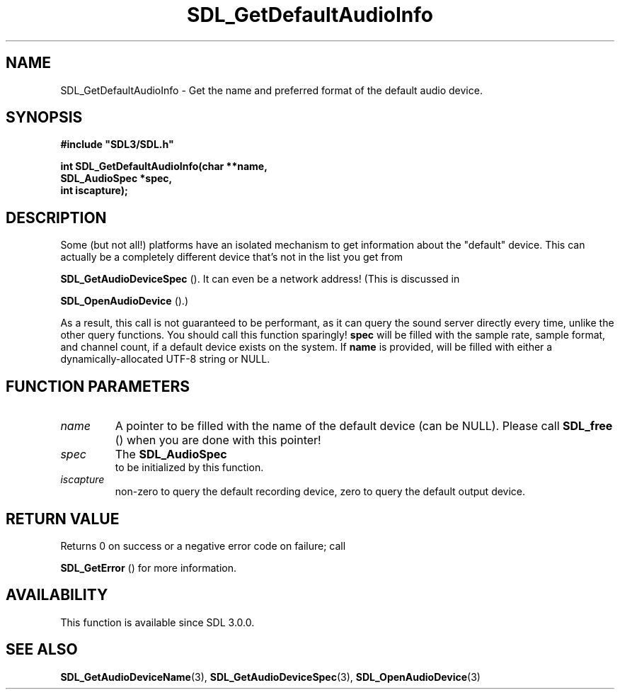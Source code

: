 .\" This manpage content is licensed under Creative Commons
.\"  Attribution 4.0 International (CC BY 4.0)
.\"   https://creativecommons.org/licenses/by/4.0/
.\" This manpage was generated from SDL's wiki page for SDL_GetDefaultAudioInfo:
.\"   https://wiki.libsdl.org/SDL_GetDefaultAudioInfo
.\" Generated with SDL/build-scripts/wikiheaders.pl
.\"  revision 60dcaff7eb25a01c9c87a5fed335b29a5625b95b
.\" Please report issues in this manpage's content at:
.\"   https://github.com/libsdl-org/sdlwiki/issues/new
.\" Please report issues in the generation of this manpage from the wiki at:
.\"   https://github.com/libsdl-org/SDL/issues/new?title=Misgenerated%20manpage%20for%20SDL_GetDefaultAudioInfo
.\" SDL can be found at https://libsdl.org/
.de URL
\$2 \(laURL: \$1 \(ra\$3
..
.if \n[.g] .mso www.tmac
.TH SDL_GetDefaultAudioInfo 3 "SDL 3.0.0" "SDL" "SDL3 FUNCTIONS"
.SH NAME
SDL_GetDefaultAudioInfo \- Get the name and preferred format of the default audio device\[char46]
.SH SYNOPSIS
.nf
.B #include \(dqSDL3/SDL.h\(dq
.PP
.BI "int SDL_GetDefaultAudioInfo(char **name,
.BI "                            SDL_AudioSpec *spec,
.BI "                            int iscapture);
.fi
.SH DESCRIPTION
Some (but not all!) platforms have an isolated mechanism to get information
about the "default" device\[char46] This can actually be a completely different
device that's not in the list you get from

.BR SDL_GetAudioDeviceSpec
()\[char46] It can even be a
network address! (This is discussed in

.BR SDL_OpenAudioDevice
()\[char46])

As a result, this call is not guaranteed to be performant, as it can query
the sound server directly every time, unlike the other query functions\[char46] You
should call this function sparingly!
.BR spec
will be filled with the sample rate, sample format, and channel
count, if a default device exists on the system\[char46] If
.BR name
is provided,
will be filled with either a dynamically-allocated UTF-8 string or NULL\[char46]

.SH FUNCTION PARAMETERS
.TP
.I name
A pointer to be filled with the name of the default device (can be NULL)\[char46] Please call 
.BR SDL_free
() when you are done with this pointer!
.TP
.I spec
The 
.BR SDL_AudioSpec
 to be initialized by this function\[char46]
.TP
.I iscapture
non-zero to query the default recording device, zero to query the default output device\[char46]
.SH RETURN VALUE
Returns 0 on success or a negative error code on failure; call

.BR SDL_GetError
() for more information\[char46]

.SH AVAILABILITY
This function is available since SDL 3\[char46]0\[char46]0\[char46]

.SH SEE ALSO
.BR SDL_GetAudioDeviceName (3),
.BR SDL_GetAudioDeviceSpec (3),
.BR SDL_OpenAudioDevice (3)
